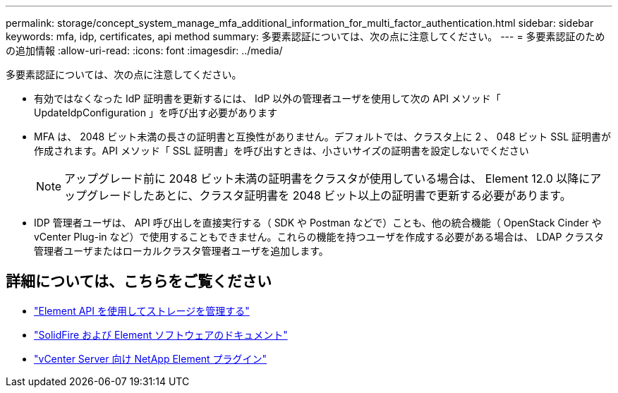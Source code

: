 ---
permalink: storage/concept_system_manage_mfa_additional_information_for_multi_factor_authentication.html 
sidebar: sidebar 
keywords: mfa, idp, certificates, api method 
summary: 多要素認証については、次の点に注意してください。 
---
= 多要素認証のための追加情報
:allow-uri-read: 
:icons: font
:imagesdir: ../media/


[role="lead"]
多要素認証については、次の点に注意してください。

* 有効ではなくなった IdP 証明書を更新するには、 IdP 以外の管理者ユーザを使用して次の API メソッド「 UpdateIdpConfiguration 」を呼び出す必要があります
* MFA は、 2048 ビット未満の長さの証明書と互換性がありません。デフォルトでは、クラスタ上に 2 、 048 ビット SSL 証明書が作成されます。API メソッド「 SSL 証明書」を呼び出すときは、小さいサイズの証明書を設定しないでください
+

NOTE: アップグレード前に 2048 ビット未満の証明書をクラスタが使用している場合は、 Element 12.0 以降にアップグレードしたあとに、クラスタ証明書を 2048 ビット以上の証明書で更新する必要があります。

* IDP 管理者ユーザは、 API 呼び出しを直接実行する（ SDK や Postman などで）ことも、他の統合機能（ OpenStack Cinder や vCenter Plug-in など）で使用することもできません。これらの機能を持つユーザを作成する必要がある場合は、 LDAP クラスタ管理者ユーザまたはローカルクラスタ管理者ユーザを追加します。




== 詳細については、こちらをご覧ください

* link:../api/index.html["Element API を使用してストレージを管理する"]
* https://docs.netapp.com/us-en/element-software/index.html["SolidFire および Element ソフトウェアのドキュメント"]
* https://docs.netapp.com/us-en/vcp/index.html["vCenter Server 向け NetApp Element プラグイン"^]

